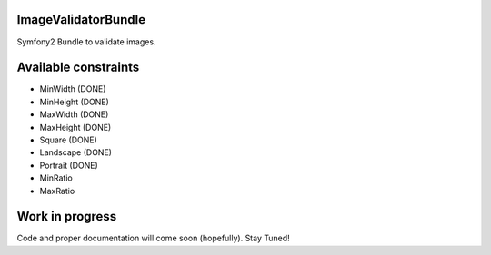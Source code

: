 ImageValidatorBundle
--------------------

Symfony2 Bundle to validate images.

|TravisCIStatus|_

.. |TravisCIStatus| image:: https://secure.travis-ci.org/Oryzone/OryzoneImageValidatorBundle.png?branch=master
.. _TravisCIStatus: http://travis-ci.org/Oryzone/OryzoneImageValidatorBundle/

Available constraints
---------------------

* MinWidth (DONE)
* MinHeight (DONE)
* MaxWidth (DONE)
* MaxHeight (DONE)
* Square (DONE)
* Landscape (DONE)
* Portrait (DONE)
* MinRatio
* MaxRatio

Work in progress
----------------

Code and proper documentation will come soon (hopefully). Stay Tuned!